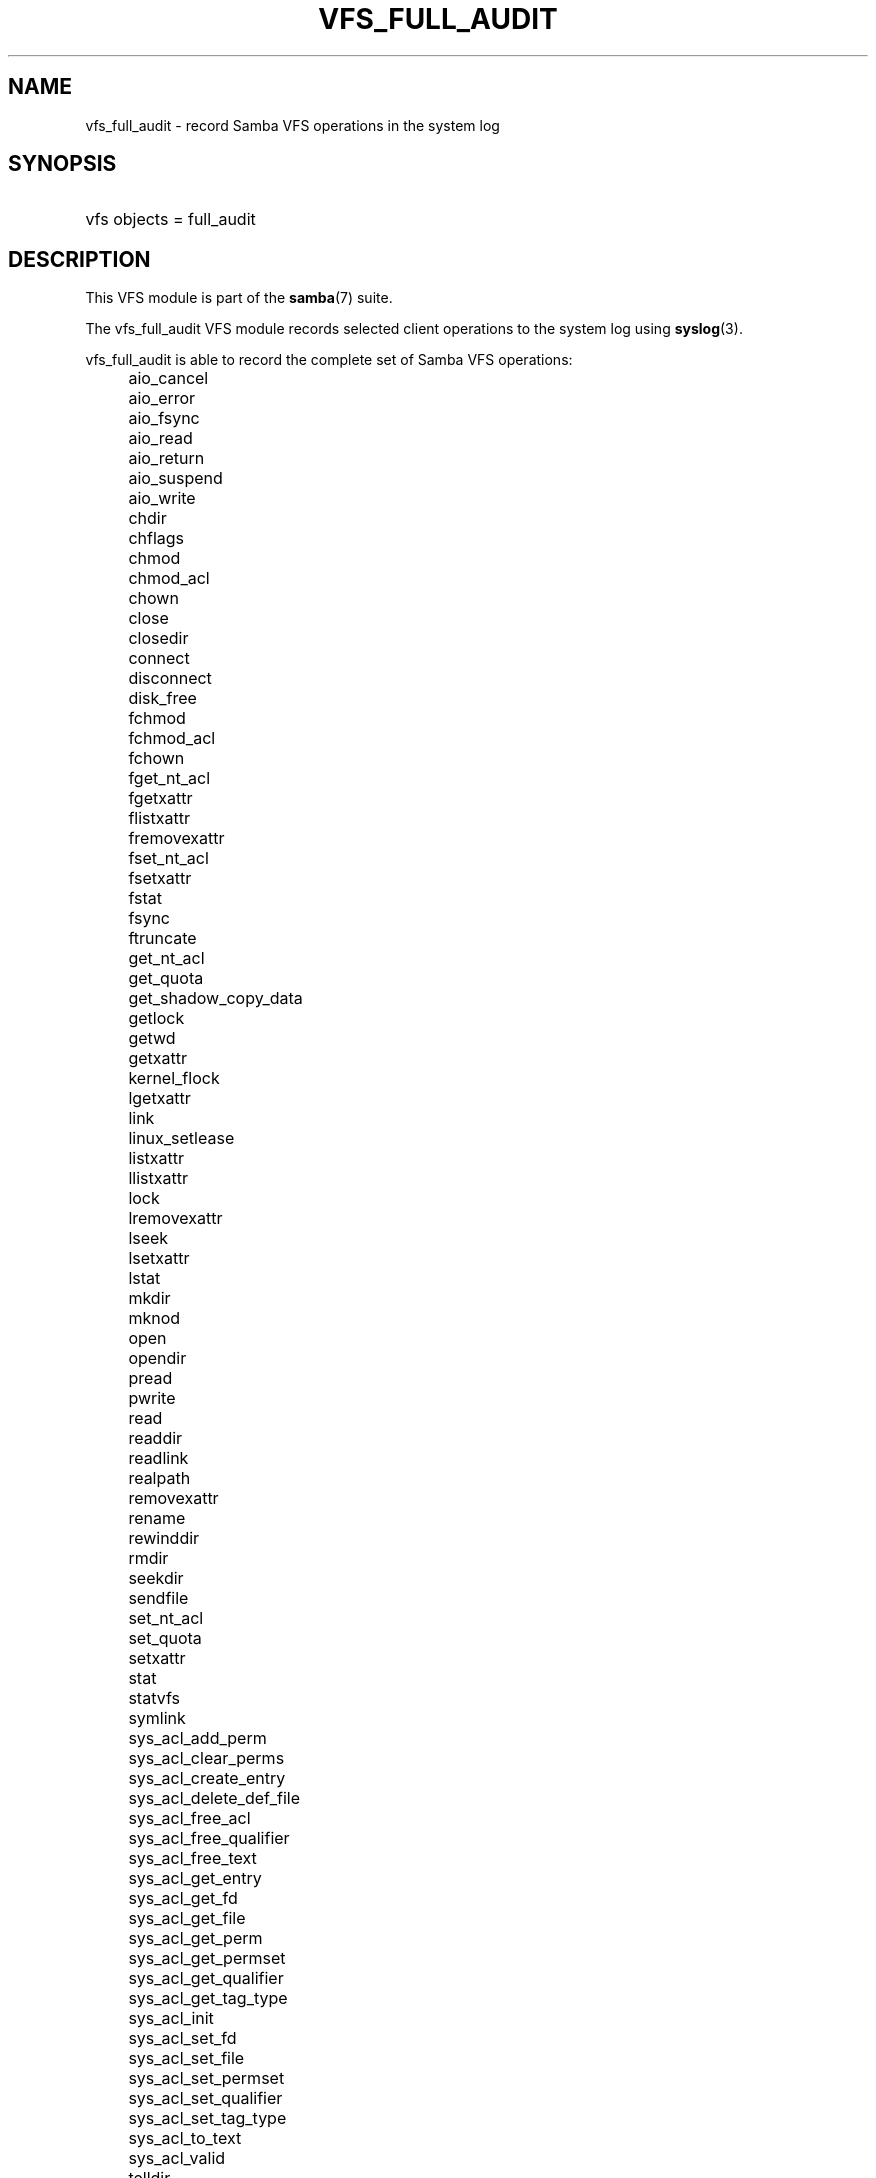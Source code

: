 .\"     Title: vfs_full_audit
.\"    Author: 
.\" Generator: DocBook XSL Stylesheets v1.73.1 <http://docbook.sf.net/>
.\"      Date: 12/15/2008
.\"    Manual: System Administration tools
.\"    Source: Samba 3.2
.\"
.TH "VFS_FULL_AUDIT" "8" "12/15/2008" "Samba 3\.2" "System Administration tools"
.\" disable hyphenation
.nh
.\" disable justification (adjust text to left margin only)
.ad l
.SH "NAME"
vfs_full_audit - record Samba VFS operations in the system log
.SH "SYNOPSIS"
.HP 1
vfs objects = full_audit
.SH "DESCRIPTION"
.PP
This VFS module is part of the
\fBsamba\fR(7)
suite\.
.PP
The
vfs_full_audit
VFS module records selected client operations to the system log using
\fBsyslog\fR(3)\.
.PP
vfs_full_audit
is able to record the complete set of Samba VFS operations:
.IP "" 4
aio_cancel
.IP "" 4
aio_error
.IP "" 4
aio_fsync
.IP "" 4
aio_read
.IP "" 4
aio_return
.IP "" 4
aio_suspend
.IP "" 4
aio_write
.IP "" 4
chdir
.IP "" 4
chflags
.IP "" 4
chmod
.IP "" 4
chmod_acl
.IP "" 4
chown
.IP "" 4
close
.IP "" 4
closedir
.IP "" 4
connect
.IP "" 4
disconnect
.IP "" 4
disk_free
.IP "" 4
fchmod
.IP "" 4
fchmod_acl
.IP "" 4
fchown
.IP "" 4
fget_nt_acl
.IP "" 4
fgetxattr
.IP "" 4
flistxattr
.IP "" 4
fremovexattr
.IP "" 4
fset_nt_acl
.IP "" 4
fsetxattr
.IP "" 4
fstat
.IP "" 4
fsync
.IP "" 4
ftruncate
.IP "" 4
get_nt_acl
.IP "" 4
get_quota
.IP "" 4
get_shadow_copy_data
.IP "" 4
getlock
.IP "" 4
getwd
.IP "" 4
getxattr
.IP "" 4
kernel_flock
.IP "" 4
lgetxattr
.IP "" 4
link
.IP "" 4
linux_setlease
.IP "" 4
listxattr
.IP "" 4
llistxattr
.IP "" 4
lock
.IP "" 4
lremovexattr
.IP "" 4
lseek
.IP "" 4
lsetxattr
.IP "" 4
lstat
.IP "" 4
mkdir
.IP "" 4
mknod
.IP "" 4
open
.IP "" 4
opendir
.IP "" 4
pread
.IP "" 4
pwrite
.IP "" 4
read
.IP "" 4
readdir
.IP "" 4
readlink
.IP "" 4
realpath
.IP "" 4
removexattr
.IP "" 4
rename
.IP "" 4
rewinddir
.IP "" 4
rmdir
.IP "" 4
seekdir
.IP "" 4
sendfile
.IP "" 4
set_nt_acl
.IP "" 4
set_quota
.IP "" 4
setxattr
.IP "" 4
stat
.IP "" 4
statvfs
.IP "" 4
symlink
.IP "" 4
sys_acl_add_perm
.IP "" 4
sys_acl_clear_perms
.IP "" 4
sys_acl_create_entry
.IP "" 4
sys_acl_delete_def_file
.IP "" 4
sys_acl_free_acl
.IP "" 4
sys_acl_free_qualifier
.IP "" 4
sys_acl_free_text
.IP "" 4
sys_acl_get_entry
.IP "" 4
sys_acl_get_fd
.IP "" 4
sys_acl_get_file
.IP "" 4
sys_acl_get_perm
.IP "" 4
sys_acl_get_permset
.IP "" 4
sys_acl_get_qualifier
.IP "" 4
sys_acl_get_tag_type
.IP "" 4
sys_acl_init
.IP "" 4
sys_acl_set_fd
.IP "" 4
sys_acl_set_file
.IP "" 4
sys_acl_set_permset
.IP "" 4
sys_acl_set_qualifier
.IP "" 4
sys_acl_set_tag_type
.IP "" 4
sys_acl_to_text
.IP "" 4
sys_acl_valid
.IP "" 4
telldir
.IP "" 4
unlink
.IP "" 4
utime
.IP "" 4
write
.PP
In addition to these operations,
vfs_full_audit
recognizes the special operation names "all" and "none ", which refer to all the VFS operations and none of the VFS operations respectively\.
.PP
vfs_full_audit
records operations in fixed format consisting of fields separated by \'|\' characters\. The format is:
.sp
.RS 4
.nf
		smbd_audit: PREFIX|OPERATION|RESULT|FILE
	
.fi
.RE
.PP
The record fields are:
.sp
.RS 4
.ie n \{\
\h'-04'\(bu\h'+03'\c
.\}
.el \{\
.sp -1
.IP \(bu 2.3
.\}
PREFIX
\- the result of the full_audit:prefix string after variable substitutions
.RE
.sp
.RS 4
.ie n \{\
\h'-04'\(bu\h'+03'\c
.\}
.el \{\
.sp -1
.IP \(bu 2.3
.\}
OPERATION
\- the name of the VFS operation
.RE
.sp
.RS 4
.ie n \{\
\h'-04'\(bu\h'+03'\c
.\}
.el \{\
.sp -1
.IP \(bu 2.3
.\}
RESULT
\- whether the operation succeeded or failed
.RE
.sp
.RS 4
.ie n \{\
\h'-04'\(bu\h'+03'\c
.\}
.el \{\
.sp -1
.IP \(bu 2.3
.\}
FILE
\- the name of the file or directory the operation was performed on
.sp
.RE
.PP
This module is stackable\.
.SH "OPTIONS"
.PP
vfs_full_audit:prefix = STRING
.RS 4
Prepend audit messages with STRING\. STRING is processed for standard substitution variables listed in
\fBsmb.conf\fR(5)\. The default prefix is "%u|%I"\.
.RE
.PP
vfs_full_audit:success = LIST
.RS 4
LIST is a list of VFS operations that should be recorded if they succeed\. Operations are specified using the names listed above\.
.RE
.PP
vfs_full_audit:failure = LIST
.RS 4
LIST is a list of VFS operations that should be recorded if they failed\. Operations are specified using the names listed above\.
.RE
.PP
full_audit:facility = FACILITY
.RS 4
Log messages to the named
\fBsyslog\fR(3)
facility\.
.RE
.PP
full_audit:priority = PRIORITY
.RS 4
Log messages with the named
\fBsyslog\fR(3)
priority\.
.RE
.SH "EXAMPLES"
.PP
Log file and directory open operations on the [records] share using the LOCAL7 facility and ALERT priority, including the username and IP address:
.sp
.RS 4
.nf
        \fI[records]\fR
	\fIpath = /data/records\fR
	\fIvfs objects = full_audit\fR
	\fIfull_audit:prefix = %u|%I\fR
	\fIfull_audit:success = open opendir\fR
	\fIfull_audit:failure = all\fR
	\fIfull_audit:facility = LOCAL7\fR
	\fIfull_audit:priority = ALERT\fR
.fi
.RE
.SH "VERSION"
.PP
This man page is correct for version 3\.0\.25 of the Samba suite\.
.SH "AUTHOR"
.PP
The original Samba software and related utilities were created by Andrew Tridgell\. Samba is now developed by the Samba Team as an Open Source project similar to the way the Linux kernel is developed\.
